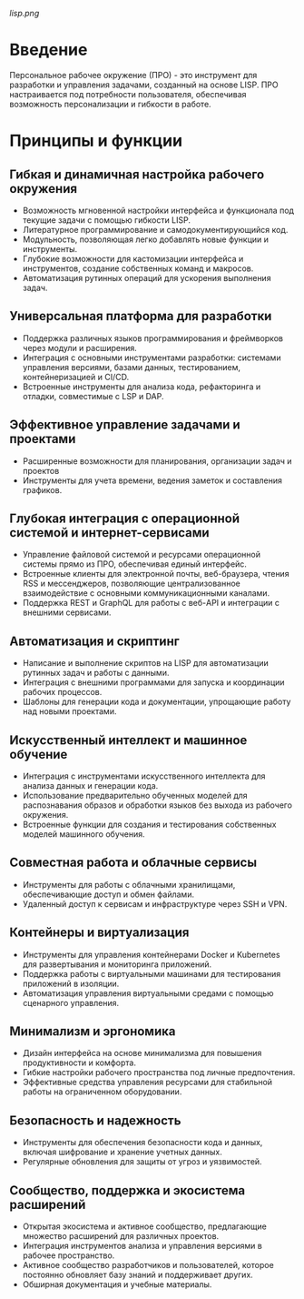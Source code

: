 [[lisp.png]]

* Введение

Персональное рабочее окружение (ПРО) - это инструмент для разработки и управления задачами, созданный на основе LISP. ПРО настраивается под потребности пользователя, обеспечивая возможность персонализации и гибкости в работе.

* Принципы и функции

** Гибкая и динамичная настройка рабочего окружения

   - Возможность мгновенной настройки интерфейса и функционала под текущие задачи с помощью гибкости LISP.
   - Литературное программирование и самодокументирующийся код.
   - Модульность, позволяющая легко добавлять новые функции и инструменты.
   - Глубокие возможности для кастомизации интерфейса и инструментов, создание собственных команд и макросов.
   - Автоматизация рутинных операций для ускорения выполнения задач.

** Универсальная платформа для разработки
   - Поддержка различных языков программирования и фреймворков через модули и расширения.
   - Интеграция с основными инструментами разработки: системами управления версиями, базами данных, тестированием, контейнеризацией и CI/CD.
   - Встроенные инструменты для анализа кода, рефакторинга и отладки, совместимые с LSP и DAP.

** Эффективное управление задачами и проектами
   - Расширенные возможности для планирования, организации задач и проектов
   - Инструменты для учета времени, ведения заметок и составления графиков.

** Глубокая интеграция с операционной системой и интернет-сервисами
   - Управление файловой системой и ресурсами операционной системы прямо из ПРО, обеспечивая единый интерфейс.
   - Встроенные клиенты для электронной почты, веб-браузера, чтения RSS и мессенджеров, позволяющие централизованное взаимодействие с основными коммуникационными каналами.
   - Поддержка REST и GraphQL для работы с веб-API и интеграции с внешними сервисами.

** Автоматизация и скриптинг
   - Написание и выполнение скриптов на LISP для автоматизации рутинных задач и работы с данными.
   - Интеграция с внешними программами для запуска и координации рабочих процессов.
   - Шаблоны для генерации кода и документации, упрощающие работу над новыми проектами.

** Искусственный интеллект и машинное обучение
   - Интеграция с инструментами искусственного интеллекта для анализа данных и генерации кода.
   - Использование предварительно обученных моделей для распознавания образов и обработки языков без выхода из рабочего окружения.
   - Встроенные функции для создания и тестирования собственных моделей машинного обучения.

** Совместная работа и облачные сервисы
   - Инструменты для работы с облачными хранилищами, обеспечивающие доступ и обмен файлами.
   - Удаленный доступ к сервисам и инфраструктуре через SSH и VPN.

** Контейнеры и виртуализация
   - Инструменты для управления контейнерами Docker и Kubernetes для развертывания и мониторинга приложений.
   - Поддержка работы с виртуальными машинами для тестирования приложений в изоляции.
   - Автоматизация управления виртуальными средами с помощью сценарного управления.

** Минимализм и эргономика
   - Дизайн интерфейса на основе минимализма для повышения продуктивности и комфорта.
   - Гибкие настройки рабочего пространства под личные предпочтения.
   - Эффективные средства управления ресурсами для стабильной работы на ограниченном оборудовании.

** Безопасность и надежность
   - Инструменты для обеспечения безопасности кода и данных, включая шифрование и хранение учетных данных.
   - Регулярные обновления для защиты от угроз и уязвимостей.
     
** Сообщество, поддержка и экосистема расширений
   - Открытая экосистема и активное сообщество, предлагающие множество расширений для различных проектов.
   - Интеграция инструментов анализа и управления версиями в рабочее пространство.
   - Активное сообщество разработчиков и пользователей, которое постоянно обновляет базу знаний и поддерживает других.
   - Обширная документация и учебные материалы.



